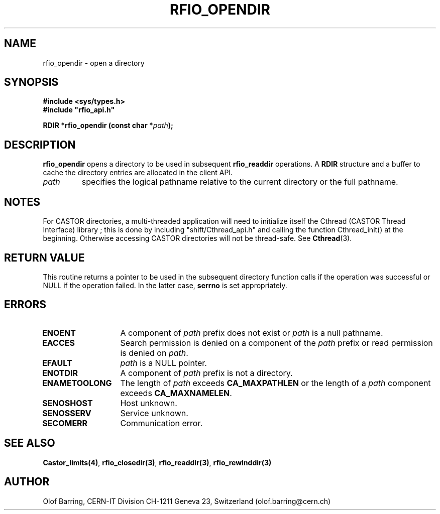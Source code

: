 .\"
.\" $Id: rfio_opendir.man,v 1.5 2001/05/28 13:59:45 baud Exp $
.\"
.\" @(#)$RCSfile: rfio_opendir.man,v $ $Revision: 1.5 $ $Date: 2001/05/28 13:59:45 $ CERN IT-PDP/DM Jean-Philippe Baud
.\" Copyright (C) 1999-2001 by CERN/IT/PDP/DM
.\" All rights reserved
.\"
.TH RFIO_OPENDIR 3 "$Date: 2001/05/28 13:59:45 $" CASTOR "Rfio Library Functions"
.SH NAME
rfio_opendir \- open a directory
.SH SYNOPSIS
.B #include <sys/types.h>
.br
\fB#include "rfio_api.h"\fR
.sp
.BI "RDIR *rfio_opendir (const char *" path ");"
.SH DESCRIPTION
.B rfio_opendir
opens a directory to be used in subsequent
.B rfio_readdir
operations.
A
.B RDIR
structure and a buffer to cache the directory entries are allocated in the
client API.
.TP
.I path
specifies the logical pathname relative to the current directory or
the full pathname.
.SH NOTES
For CASTOR directories, a multi-threaded application will need to initialize itself the Cthread (CASTOR Thread Interface) library ; this is done by including "shift/Cthread_api.h" and calling the function Cthread_init() at the beginning. Otherwise accessing CASTOR directories will not be thread-safe. See \fBCthread\fP(3).
.SH RETURN VALUE
This routine returns a pointer to be used in the subsequent directory
function calls if the operation was successful or NULL if the operation
failed. In the latter case,
.B serrno
is set appropriately.
.SH ERRORS
.TP 1.3i
.B ENOENT
A component of
.I path
prefix does not exist or
.I path
is a null pathname.
.TP
.B EACCES
Search permission is denied on a component of the
.I path
prefix or read permission is denied on
.IR path .
.TP
.B EFAULT
.I path
is a NULL pointer.
.TP
.B ENOTDIR
A component of
.I path
prefix is not a directory.
.TP
.B ENAMETOOLONG
The length of
.I path
exceeds
.B CA_MAXPATHLEN
or the length of a
.I path
component exceeds
.BR CA_MAXNAMELEN .
.TP
.B SENOSHOST
Host unknown.
.TP
.B SENOSSERV
Service unknown.
.TP
.B SECOMERR
Communication error.
.SH SEE ALSO
.BR Castor_limits(4) ,
.BR rfio_closedir(3) ,
.BR rfio_readdir(3) ,
.BR rfio_rewinddir(3)
.SH AUTHOR
Olof Barring, CERN-IT Division CH-1211 Geneva 23, Switzerland
(olof.barring@cern.ch)

